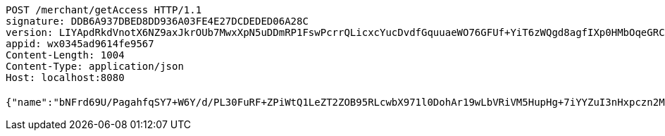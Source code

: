 [source,http,options="nowrap"]
----
POST /merchant/getAccess HTTP/1.1
signature: DDB6A937DBED8DD936A03FE4E27DCDEDED06A28C
version: LIYApdRkdVnotX6NZ9axJkrOUb7MwxXpN5uDDmRP1FswPcrrQLicxcYucDvdfGquuaeWO76GFUf+YiT6zWQgd8agfIXp0HMbOqeGRCykwrbMSlf5rjZ+20kNauxTi4wRnpLnmX8Xay68c0z74hS/fKwSd7/zWXjFu3IFlzNtO/w=
appid: wx0345ad9614fe9567
Content-Length: 1004
Content-Type: application/json
Host: localhost:8080

{"name":"bNFrd69U/PagahfqSY7+W6Y/d/PL30FuRF+ZPiWtQ1LeZT2ZOB95RLcwbX971l0DohAr19wLbVRiVM5HupHg+7iYYZuI3nHxpczn2MCUqo3ACOvtyDeJqUw4/+gamyRFwy2aN6bv5QDfq3CRz32FebdIB9vilJy/hjfDPr9awbg=","idType":"XJRgBE062hv+gYx9tuERuQe8Vm29Aw6ny6/t6D1M3KH0OB1JERZLl48Lmf3aWIJJmNEd4gBf9YoR+7DhAL63tE6JqCnd3E3Dv+g3UK4nMyM6ybfNGByPbij68BiXUrdGyhUda7Jr0Ovv+EMx5WVy6qBvNA2Y4FdwR60vRUXGmuU=","idNumber":"eq4AdKMEBqs0jsGiQaNNvtw2Ly7S+LIfAH7MfHmhB6cbD9YxklWi4vSOCAcY5c9dxz1yDmf30T4wPT/+Puqwa4+rmr28Y4t+B7Mle6HPHTg04HPGuNwPlFcdSUIZyedSRrrY6ayNb+TmGKlQSabugMistpxpdd02S6Jd5FJ3GoQ=","phone":"b9yup7beBuUvKj20eRPQXi/ofoCbEUZXDzq/U/e403XDlihJ+jm/cyb3mocS2vcFATeAeNV+0QFDVjZq/RYabCoaLd7ZW/a6zCURtyDNpMFEFqegBeajQj6k77HSCOGcQwBvXSf35AhSiFxbI0Kh4xfDoaRbxMX/+M/RKFgQZU8=","uid":"SiHVP/yLq6G/a5ISi+jnBSX6eIaXBYvWbMTXalj/oetXaPMiipmEDL6DdoDpRrX4xgNg1WXwQlRf0Xgar/uvO45sCQFm6A1d+MQYCT3dQAK8+wu+Ft372TgQkp9Sr/ZoBTByWYaIFzI//yIS2R9z1MEnxCsEKD2cjPw8odmaejk=","nickname":"用户微信昵称","headimgurl":"http://wwww.baidu.com","appPartner":null}
----